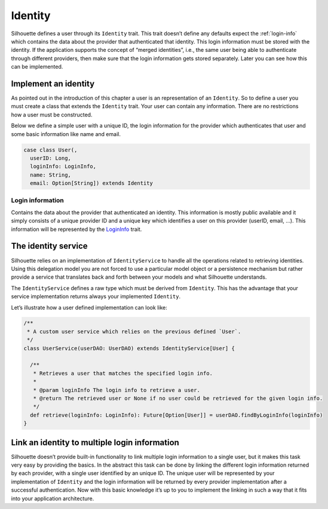 .. _identity_impl:

Identity
========

Silhouette defines a user through its ``Identity`` trait. This trait
doesn’t define any defaults expect the :ref:`login-info`
which contains the data about the provider that authenticated that
identity. This login information must be stored with the identity.
If the application supports the concept of “merged identities”, i.e.,
the same user being able to authenticate through different providers,
then make sure that the login information gets stored separately. Later
you can see how this can be implemented.

Implement an identity
---------------------

As pointed out in the introduction of this chapter a user is an
representation of an ``Identity``. So to define a user you must create a
class that extends the ``Identity`` trait. Your user can contain any
information. There are no restrictions how a user must be constructed.

Below we define a simple user with a unique ID, the login information for
the provider which authenticates that user and some basic information like
name and email.

.. code-block:: scala

    case class User(,
      userID: Long,
      loginInfo: LoginInfo,
      name: String,
      email: Option[String]) extends Identity


.. _login-info:

Login information
^^^^^^^^^^^^^^^^^

Contains the data about the provider that authenticated an identity.
This information is mostly public available and it simply consists of a
unique provider ID and a unique key which identifies a user on this
provider (userID, email, …). This information will be represented by the
`LoginInfo`_ trait.

.. _LoginInfo: https://github.com/mohiva/play-silhouette/blob/master/app/com/mohiva/play/silhouette/api/Identity.scala#L45

.. _identity_service_impl:

The identity service
--------------------

Silhouette relies on an implementation of ``IdentityService`` to handle
all the operations related to retrieving identities. Using this
delegation model you are not forced to use a particular model object or
a persistence mechanism but rather provide a service that translates
back and forth between your models and what Silhouette understands.

The ``IdentityService`` defines a raw type which must be derived from
``Identity``. This has the advantage that your service implementation
returns always your implemented ``Identity``.

Let’s illustrate how a user defined implementation can look like:

.. code-block:: scala

    /**
     * A custom user service which relies on the previous defined `User`.
     */
    class UserService(userDAO: UserDAO) extends IdentityService[User] {

      /**
       * Retrieves a user that matches the specified login info.
       *
       * @param loginInfo The login info to retrieve a user.
       * @return The retrieved user or None if no user could be retrieved for the given login info.
       */
      def retrieve(loginInfo: LoginInfo): Future[Option[User]] = userDAO.findByLoginInfo(loginInfo)
    }

Link an identity to multiple login information
----------------------------------------------

Silhouette doesn’t provide built-in functionality to link multiple
login information to a single user, but it makes this task very easy
by providing the basics. In the abstract this task can be done by
linking the different login information returned by each provider,
with a single user identified by an unique ID. The unique user will
be represented by your implementation of ``Identity`` and the login
information will be returned by every provider implementation after
a successful authentication. Now with this basic knowledge it’s up
to you to implement the linking in such a way that it fits into your
application architecture.
